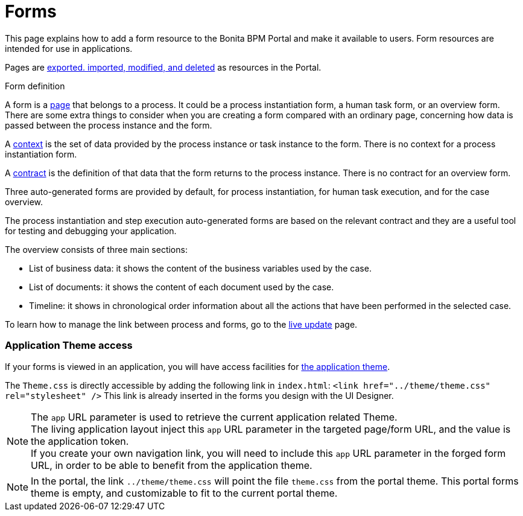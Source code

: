 = Forms
:description: This page explains how to add a form resource to the Bonita BPM Portal and make it available to users. Form resources are intended for use in applications.

This page explains how to add a form resource to the Bonita BPM Portal and make it available to users. Form resources are intended for use in applications.

Pages are xref:resource-management.adoc[exported. imported, modified, and deleted] as resources in the Portal.

Form definition
// {.h2}

A form is a xref:pages.adoc[page] that belongs to a process. It could be a process instantiation form, a human task form, or an overview form. There are some extra things to consider when you are creating a form compared with an ordinary page, concerning how data is passed between the process instance and the form.

A xref:contracts-and-contexts.adoc[context] is the set of data provided by the process instance or task instance to the form.
There is no context for a process instantiation form.

A xref:contracts-and-contexts.adoc[contract] is the definition of that data that the form returns to the process instance. There is no contract for an overview form.

Three auto-generated forms are provided by default, for process instantiation, for human task execution, and for the case overview.

The process instantiation and step execution auto-generated forms are based on the relevant contract and they are a useful tool for testing and debugging your application.

The overview consists of three main sections:

* List of business data: it shows the content of the business variables used by the case.
* List of documents: it shows the content of each document used by the case.
* Timeline: it shows in chronological order information about all the actions that have been performed in the selected case.

To learn how to manage the link between process and forms, go to the xref:live-update.adoc[live update] page.

[discrete]
=== Application Theme access

If your forms is viewed in an application, you will have access facilities for xref:applications.adoc[the application theme].

The `Theme.css` is directly accessible by adding the following link in `index.html`: `<link href="../theme/theme.css" rel="stylesheet" />`
This link is already inserted in the forms you design with the UI Designer.

[NOTE]
====

The `app` URL parameter is used to retrieve the current application related Theme.    +
The living application layout inject this `app` URL parameter in the targeted page/form URL, and the value is the application token.              +
If you create your own navigation link, you will need to include this `app` URL parameter in the forged form URL, in order to be able to benefit from the application theme.
====

[NOTE]
====

In the portal, the link `../theme/theme.css` will point the file `theme.css` from the portal theme. This portal forms theme is empty, and customizable to fit to the current portal theme.
====
